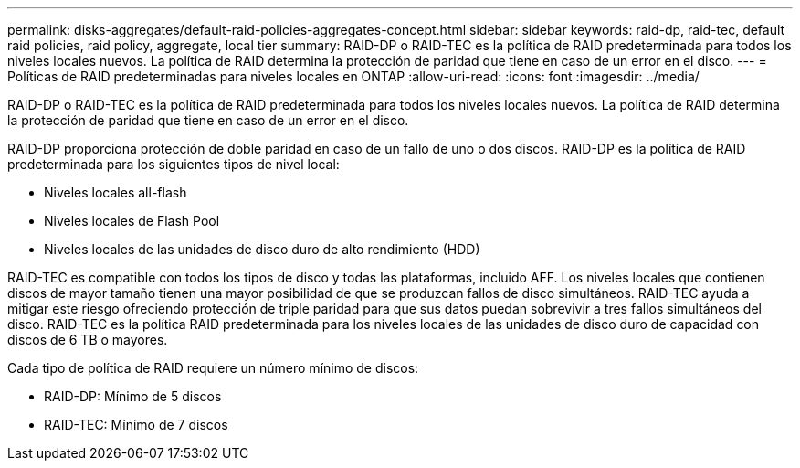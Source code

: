 ---
permalink: disks-aggregates/default-raid-policies-aggregates-concept.html 
sidebar: sidebar 
keywords: raid-dp, raid-tec, default raid policies, raid policy, aggregate, local tier 
summary: RAID-DP o RAID-TEC es la política de RAID predeterminada para todos los niveles locales nuevos. La política de RAID determina la protección de paridad que tiene en caso de un error en el disco. 
---
= Políticas de RAID predeterminadas para niveles locales en ONTAP
:allow-uri-read: 
:icons: font
:imagesdir: ../media/


[role="lead"]
RAID-DP o RAID-TEC es la política de RAID predeterminada para todos los niveles locales nuevos. La política de RAID determina la protección de paridad que tiene en caso de un error en el disco.

RAID-DP proporciona protección de doble paridad en caso de un fallo de uno o dos discos. RAID-DP es la política de RAID predeterminada para los siguientes tipos de nivel local:

* Niveles locales all-flash
* Niveles locales de Flash Pool
* Niveles locales de las unidades de disco duro de alto rendimiento (HDD)


RAID-TEC es compatible con todos los tipos de disco y todas las plataformas, incluido AFF. Los niveles locales que contienen discos de mayor tamaño tienen una mayor posibilidad de que se produzcan fallos de disco simultáneos. RAID-TEC ayuda a mitigar este riesgo ofreciendo protección de triple paridad para que sus datos puedan sobrevivir a tres fallos simultáneos del disco. RAID-TEC es la política RAID predeterminada para los niveles locales de las unidades de disco duro de capacidad con discos de 6 TB o mayores.

Cada tipo de política de RAID requiere un número mínimo de discos:

* RAID-DP: Mínimo de 5 discos
* RAID-TEC: Mínimo de 7 discos

